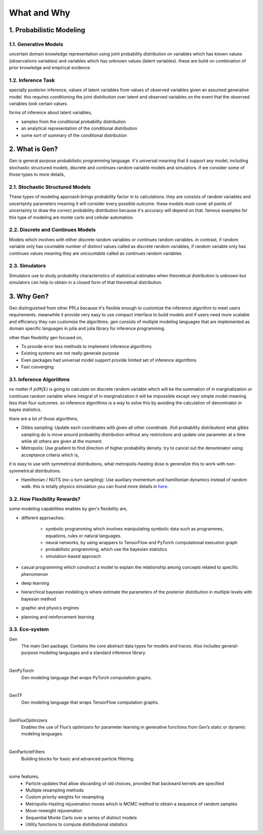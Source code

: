 ============
What and Why
============

-------------------------
1. Probabilistic Modeling
-------------------------

1.1. Generative Models
======================

uncertain domain knowledge representation using joint probability distribution on variables which has known values
(observations variables) and variables which has unknown values (latent variables). these are build on combination of
prior knowledge and empirical evidence.

1.2. Inference Task
===================

specially posterior inference, values of latent variables from values of observed variables given an assumed generative
model. this requires conditioning the joint distribution over latent and observed variables on the event that the
observed variables took certain values.

forms of inference about latent variables,

- samples from the conditional probability distribution
- an analytical representation of the conditional distribution
- some sort of summary of the conditional distribution

---------------
2. What is Gen?
---------------

Gen is general purpose probabilistic programming language. it's universal meaning that it support any model,
including stochastic structured models, discrete and continues random variable models and simulators. if we consider
some of those types to more details,

2.1. Stochastic Structured Models
=================================

These types of modeling approach brings probability factor in to calculations. they are consists of random variables
and uncertainty parameters meaning it will consider every possible outcome. these models must cover all points of
uncertainty to draw the correct probability distribution because it's accuracy will depend on that. famous examples
for this type of modeling are monte carlo and cellular automation.

2.2. Discrete and Continues Models
==================================

Models which involves with either discrete random variables or continues random variables. in contrast, if random
variable only has countable number of distinct values called as discrete random variables, if random variable only has
continues values meaning they are uncountable called as continues random variables.

2.3. Simulators
===============

Simulators use to study probability characteristics of statistical estimates when theoretical distribution is unknown
but simulators can help to obtain in a closed form of that theoretical distribution.

-----------
3. Why Gen?
-----------

Gen distinguished from other PPLs because it's flexible enough to customize the inference algorithm to meet users
requirements. meanwhile it provide very easy to use compact interface to build models and if users need more scalable
and efficiency they can customize the algorithms. gen consists of multiple modeling languages that are implemented as
domain specific languages in julia and julia library for inference programming.

other than flexibility gen focused on,

- To provide error less methods to implement inference algorithms
- Existing systems are not really generale purpose
- Even packages had universal model support provide limited set of inference algorithms
- Fast converging

3.1. Inference Algorithms
=========================

no matter if  :math:`{p(\Theta | X)}` is going to calculate on discrete random variable which will be the summation of in
marginalization or continues random variable where integral of in marginalization it will be impossible except very
simple model meaning less than four outcomes. so inference algorithms is a way to solve this by avoiding the calculation
of denominator in bayes statistics.

there are a lot of those algorithms,

- Gibbs sampling: Update each coordinates with given all other coordinate. (full probability distribution) what gibbs
  sampling do is move around probability distribution without any restrictions and update one parameter at a time while
  all others are given at the moment.

- Metropolis: Use gradient to find direction of higher probability density.
  try to cancel out the denominator using acceptance criteria which is,

.. image:: ../../images/CodeCogsEqn (1).png
    :align: center

it is easy to use with symmetrical distributions, what metropolis-hasting dose is generalize this to work with
non-symmetrical distributions.

- Hamiltonian / NUTS (no-u turn sampling): Use auxiliary momentum and hamiltonian dynamics instead of random walk. this
  is totally physics simulation you can found more details in `here`_.

.. _here: https://elevanth.org/blog/2017/11/28/build-a-better-markov-chain/


3.2. How Flexibility Rewards?
=============================

some modeling capabilities enables by gen's flexibility are,

- different approaches:

    - symbolic programming which involves manipulating symbolic data such as programmes, equations, rules or natural
      languages.
    - neural networks, by using wrappers to TensorFlow and PyTorch computational execution graph
    - probabilistic programming, which use the bayesian statistics
    - simulation-based approach

- casual programming which construct a model to explain the relationship among concepts related to specific phenomenon
- deep learning
- hierarchical bayesian modeling is where estimate the parameters of the posterior distribution in multiple levels with
  bayesian method
- graphic and physics engines
- planning and reinforcement learning

3.3. Eco-system
===============

Gen
  The main Gen package. Contains the core abstract data types for models and traces.
  Also includes general-purpose modeling languages and a standard inference library.
|
GenPyTorch
  Gen modeling language that wraps PyTorch computation graphs.
|
GenTF
  Gen modeling language that wraps TensorFlow computation graphs.
|
GenFluxOptimizers
  Enables the use of Flux’s optimizers for parameter learning in generative functions from Gen’s static or dynamic
  modeling languages.
|
GenParticleFilters
  Building blocks for basic and advanced particle filtering.
|
some features,
    - Particle updates that allow discarding of old choices, provided that backward kernels are specified
    - Multiple resampling methods
    - Custom priority weights for resampling
    - Metropolis-Hasting rejuvenation moves which is MCMC method to obtain a sequence of random samples
    - Move-reweight rejuvenation
    - Sequential Monte Carlo over a series of distinct models
    - Utility functions to compute distributional statistics